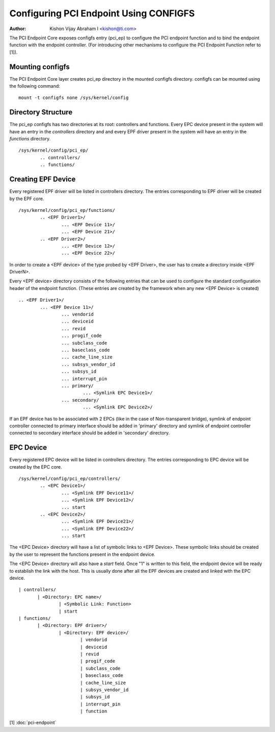 .. SPDX-License-Identifier: GPL-2.0

=======================================
Configuring PCI Endpoint Using CONFIGFS
=======================================

:Author: Kishon Vijay Abraham I <kishon@ti.com>

The PCI Endpoint Core exposes configfs entry (pci_ep) to configure the
PCI endpoint function and to bind the endpoint function
with the endpoint controller. (For introducing other mechanisms to
configure the PCI Endpoint Function refer to [1]).

Mounting configfs
=================

The PCI Endpoint Core layer creates pci_ep directory in the mounted configfs
directory. configfs can be mounted using the following command::

	mount -t configfs none /sys/kernel/config

Directory Structure
===================

The pci_ep configfs has two directories at its root: controllers and
functions. Every EPC device present in the system will have an entry in
the *controllers* directory and and every EPF driver present in the system
will have an entry in the *functions* directory.
::

	/sys/kernel/config/pci_ep/
		.. controllers/
		.. functions/

Creating EPF Device
===================

Every registered EPF driver will be listed in controllers directory. The
entries corresponding to EPF driver will be created by the EPF core.
::

	/sys/kernel/config/pci_ep/functions/
		.. <EPF Driver1>/
			... <EPF Device 11>/
			... <EPF Device 21>/
		.. <EPF Driver2>/
			... <EPF Device 12>/
			... <EPF Device 22>/

In order to create a <EPF device> of the type probed by <EPF Driver>, the
user has to create a directory inside <EPF DriverN>.

Every <EPF device> directory consists of the following entries that can be
used to configure the standard configuration header of the endpoint function.
(These entries are created by the framework when any new <EPF Device> is
created)
::

		.. <EPF Driver1>/
			... <EPF Device 11>/
				... vendorid
				... deviceid
				... revid
				... progif_code
				... subclass_code
				... baseclass_code
				... cache_line_size
				... subsys_vendor_id
				... subsys_id
				... interrupt_pin
                                ... primary/
			                ... <Symlink EPC Device1>/
                                ... secondary/
			                ... <Symlink EPC Device2>/

If an EPF device has to be associated with 2 EPCs (like in the case of
Non-transparent bridge), symlink of endpoint controller connected to primary
interface should be added in 'primary' directory and symlink of endpoint
controller connected to secondary interface should be added in 'secondary'
directory.

EPC Device
==========

Every registered EPC device will be listed in controllers directory. The
entries corresponding to EPC device will be created by the EPC core.
::

	/sys/kernel/config/pci_ep/controllers/
		.. <EPC Device1>/
			... <Symlink EPF Device11>/
			... <Symlink EPF Device12>/
			... start
		.. <EPC Device2>/
			... <Symlink EPF Device21>/
			... <Symlink EPF Device22>/
			... start

The <EPC Device> directory will have a list of symbolic links to
<EPF Device>. These symbolic links should be created by the user to
represent the functions present in the endpoint device.

The <EPC Device> directory will also have a *start* field. Once
"1" is written to this field, the endpoint device will be ready to
establish the link with the host. This is usually done after
all the EPF devices are created and linked with the EPC device.
::

			 | controllers/
				| <Directory: EPC name>/
					| <Symbolic Link: Function>
					| start
			 | functions/
				| <Directory: EPF driver>/
					| <Directory: EPF device>/
						| vendorid
						| deviceid
						| revid
						| progif_code
						| subclass_code
						| baseclass_code
						| cache_line_size
						| subsys_vendor_id
						| subsys_id
						| interrupt_pin
						| function

[1] :doc:`pci-endpoint`
